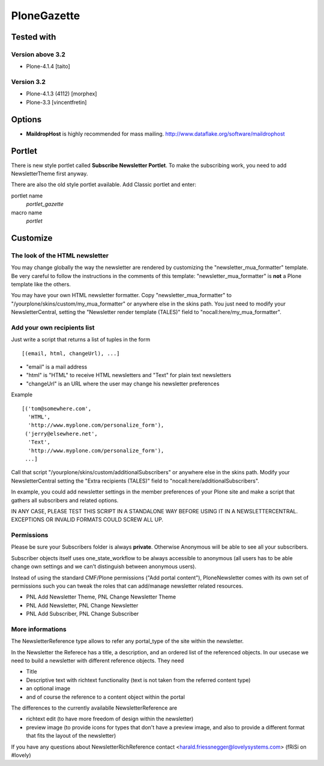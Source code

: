 ============
PloneGazette
============

Tested with
-----------

Version above 3.2
=================

- Plone-4.1.4 [taito]

Version 3.2
===========

- Plone-4.1.3 (4112) [morphex]
- Plone-3.3 [vincentfretin]

Options
-------

- **MaildropHost** is highly recommended for mass mailing. http://www.dataflake.org/software/maildrophost

Portlet
-------

There is new style portlet called **Subscribe Newsletter Portlet**.
To make the subscribing work, you need to add NewsletterTheme first anyway.

There are also the old style portlet available.
Add Classic portlet and enter:

portlet name
  *portlet_gazette*
macro name
  *portlet*

Customize
---------

The look of the HTML newsletter
===============================

You may change globally the way the newsletter are rendered by
customizing the "newsletter_mua_formatter" template. Be very
careful to follow the instructions in the comments of this
template: "newsletter_mua_formatter" is **not** a Plone template
like the others.

You may have your own HTML newsletter formatter. Copy
"newsletter_mua_formatter" to
"/yourplone/skins/custom/my_mua_formatter" or anywhere else in the
skins path. You just need to modify your NewsletterCentral, setting
the "Newsletter render template (TALES)" field to
"nocall:here/my_mua_formatter".

Add your own recipients list
============================

Just write a script that returns a list of tuples in the form ::

    [(email, html, changeUrl), ...]

* "email" is a mail address
* "html" is "HTML" to receive HTML newsletters and "Text" for plain text newsletters
* "changeUrl" is an URL where the user may change his newsletter preferences

Example ::

    [('tom@somewhere.com',
      'HTML',
      'http://www.myplone.com/personalize_form'),
     ('jerry@elsewhere.net',
      'Text',
      'http://www.myplone.com/personalize_form'),
     ...]

Call that script "/yourplone/skins/custom/additionalSubscribers" or
anywhere else in the skins path. Modify your NewsletterCentral
setting the "Extra recipients (TALES)" field to
"nocall:here/additionalSubscribers".

In example, you could add newsletter settings in the member
preferences of your Plone site and make a script that gathers all
subscribers and related options.

IN ANY CASE, PLEASE TEST THIS SCRIPT IN A STANDALONE WAY BEFORE
USING IT IN A NEWSLETTERCENTRAL. EXCEPTIONS OR INVALID FORMATS
COULD SCREW ALL UP.

Permissions
===========

Please be sure your Subscribers folder is always **private**. Otherwise Anonymous 
will be able to see all your subscribers.

Subscriber objects itself uses one_state_workflow to be always accessible to 
anonymous (all users has to be able change own settings and we can't distinguish
between anonymous users).

Instead of using the standard CMF/Plone permissions ("Add portal
content"), PloneNewsletter comes with its own set of permissions
such you can tweak the roles that can add/manage newsletter related
resources.

* PNL Add Newsletter Theme, PNL Change Newsletter Theme
* PNL Add Newsletter, PNL Change Newsletter
* PNL Add Subscriber, PNL Change Subscriber

More informations
=================

The NewsletterReference type allows to refer any portal_type
of the site within the newsletter.

In the Newsletter the Referece has a title, a description, and
an ordered list of the referenced objects.
In our usecase we need to build a newsletter with different
reference objects. They need

* Title
* Descriptive text with richtext functionality (text is not taken
  from the referred content type)
* an optional image
* and of course the reference to a content object within the portal

The differences to the currently availablle NewsletterReference are

* richtext edit (to have more freedom of design within the newsletter)
* preview image (to provide icons for types that don't have a preview
  image, and also to provide a different format that fits the layout
  of the newsletter)

If you have any questions about NewsletterRichReference 
contact <harald.friessnegger@lovelysystems.com> (fRiSi on #lovely)
